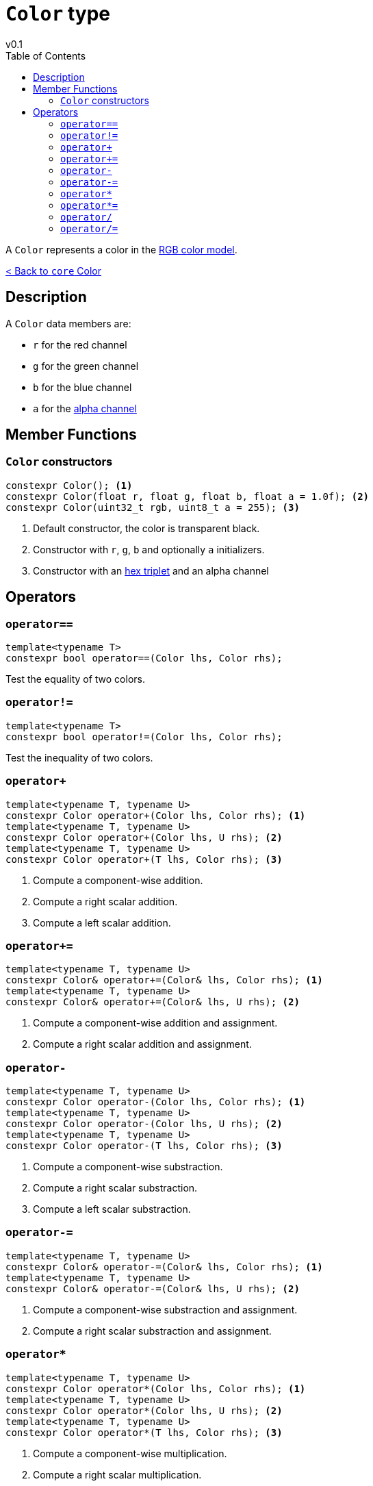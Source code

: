 = `Color` type
v0.1
:toc: right
:toclevels: 2
:homepage: https://gamedevframework.github.io/
:stem: latexmath
:source-highlighter: rouge
:source-language: c++
:rouge-style: thankful_eyes
:sectanchors:
:xrefstyle: full
:nofooter:
:docinfo: shared-head
:icons: font

A `Color` represents a color in the link:https://en.wikipedia.org/wiki/RGB_color_model[RGB color model].

xref:core_color.adoc[< Back to `core` Color]

== Description

A `Color` data members are:

- `r` for the red channel
- `g` for the green channel
- `b` for the blue channel
- `a` for the link:https://en.wikipedia.org/wiki/Alpha_compositing[alpha channel]

== Member Functions

=== `Color` constructors

[source]
----
constexpr Color(); <1>
constexpr Color(float r, float g, float b, float a = 1.0f); <2>
constexpr Color(uint32_t rgb, uint8_t a = 255); <3>
----

<1> Default constructor, the color is transparent black.
<2> Constructor with `r`, `g`, `b` and optionally `a` initializers.
<3> Constructor with an link:https://en.wikipedia.org/wiki/Web_colors#Hex_triplet[hex triplet] and an alpha channel

== Operators

=== `operator==`

[source]
----
template<typename T>
constexpr bool operator==(Color lhs, Color rhs);
----

Test the equality of two colors.

=== `operator!=`

[source]
----
template<typename T>
constexpr bool operator!=(Color lhs, Color rhs);
----

Test the inequality of two colors.

=== `operator+`

[source]
----
template<typename T, typename U>
constexpr Color operator+(Color lhs, Color rhs); <1>
template<typename T, typename U>
constexpr Color operator+(Color lhs, U rhs); <2>
template<typename T, typename U>
constexpr Color operator+(T lhs, Color rhs); <3>
----

<1> Compute a component-wise addition.
<2> Compute a right scalar addition.
<3> Compute a left scalar addition.

=== `operator+=`

[source]
----
template<typename T, typename U>
constexpr Color& operator+=(Color& lhs, Color rhs); <1>
template<typename T, typename U>
constexpr Color& operator+=(Color& lhs, U rhs); <2>
----

<1> Compute a component-wise addition and assignment.
<2> Compute a right scalar addition and assignment.

=== `operator-`

[source]
----
template<typename T, typename U>
constexpr Color operator-(Color lhs, Color rhs); <1>
template<typename T, typename U>
constexpr Color operator-(Color lhs, U rhs); <2>
template<typename T, typename U>
constexpr Color operator-(T lhs, Color rhs); <3>
----

<1> Compute a component-wise substraction.
<2> Compute a right scalar substraction.
<3> Compute a left scalar substraction.

=== `operator-=`

[source]
----
template<typename T, typename U>
constexpr Color& operator-=(Color& lhs, Color rhs); <1>
template<typename T, typename U>
constexpr Color& operator-=(Color& lhs, U rhs); <2>
----

<1> Compute a component-wise substraction and assignment.
<2> Compute a right scalar substraction and assignment.

=== `operator*`

[source]
----
template<typename T, typename U>
constexpr Color operator*(Color lhs, Color rhs); <1>
template<typename T, typename U>
constexpr Color operator*(Color lhs, U rhs); <2>
template<typename T, typename U>
constexpr Color operator*(T lhs, Color rhs); <3>
----

<1> Compute a component-wise multiplication.
<2> Compute a right scalar multiplication.
<3> Compute a left scalar multiplication.

=== `operator*=`

[source]
----
template<typename T, typename U>
constexpr Color& operator*=(Color& lhs, Color rhs); <1>
template<typename T, typename U>
constexpr Color& operator*=(Color& lhs, U rhs); <2>
----

<1> Compute a component-wise multiplication and assignment.
<2> Compute a right scalar multiplication and assignment.

=== `operator/`

[source]
----
template<typename T, typename U>
constexpr Color operator/(Color lhs, Color rhs); <1>
template<typename T, typename U>
constexpr Color operator/(Color lhs, U rhs); <2>
template<typename T, typename U>
constexpr Color operator/(T lhs, Color rhs); <3>
----

<1> Compute a component-wise division.
<2> Compute a right scalar division.
<3> Compute a left scalar division.

=== `operator/=`

[source]
----
template<typename T, typename U>
constexpr Color& operator/=(Color& lhs, Color rhs); <1>
template<typename T, typename U>
constexpr Color& operator/=(Color& lhs, U rhs); <2>
----

<1> Compute a component-wise division and assignment.
<2> Compute a right scalar division and assignment.
